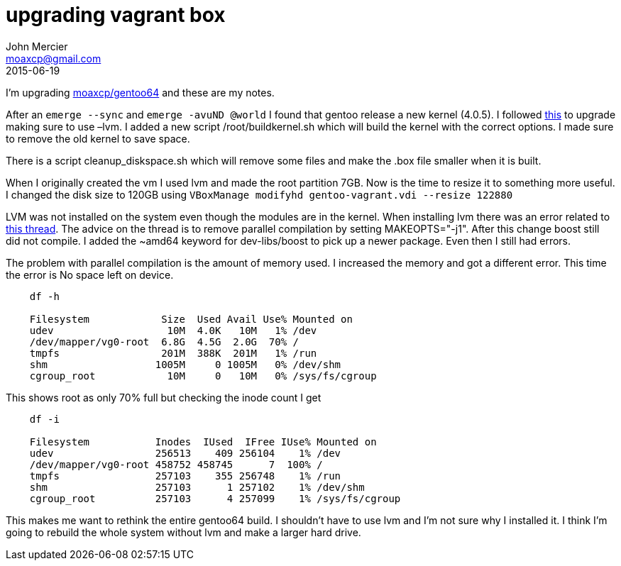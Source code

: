 = upgrading vagrant box
John Mercier <moaxcp@gmail.com>
2015-06-19
:jbake-type: post
:jbake-status: published
I'm upgrading https://vagrantcloud.com/moaxcp/boxes/gentoo64[moaxcp/gentoo64] and these are my notes.

After an `emerge --sync` and `emerge -avuND @world` I found that gentoo release a new kernel (4.0.5). I followed
https://wiki.gentoo.org/wiki/Kernel/Upgrade[this] to upgrade making sure to use –lvm. I added a new script
/root/buildkernel.sh which will build the kernel with the correct options. I made sure to remove the old kernel
to save space.

There is a script cleanup_diskspace.sh which will remove some files and make the .box file smaller when it is
built.

When I originally created the vm I used lvm and made the root partition 7GB. Now is the time to resize it to
something more useful. I changed the disk size to 120GB using `VBoxManage modifyhd gentoo-vagrant.vdi --resize 
122880`

LVM was not installed on the system even though the modules are in the kernel. When installing lvm there was an
error related to https://forums.gentoo.org/viewtopic-t-986982.html?sid=6a911ac3752245becdc98096c9dd8081[this
thread]. The advice on
the thread is to remove parallel compilation by setting MAKEOPTS="-j1". After this change boost still did not
compile. I added the ~amd64 keyword for dev-libs/boost to pick up a newer package. Even then I still had errors.

The problem with parallel compilation is the amount of memory used. I increased the memory and got a different
error. This time the error is No space left on device.

----
    df -h

    Filesystem            Size  Used Avail Use% Mounted on
    udev                   10M  4.0K   10M   1% /dev
    /dev/mapper/vg0-root  6.8G  4.5G  2.0G  70% /
    tmpfs                 201M  388K  201M   1% /run
    shm                  1005M     0 1005M   0% /dev/shm
    cgroup_root            10M     0   10M   0% /sys/fs/cgroup
----

This shows root as only 70% full but checking the inode count I get

----
    df -i

    Filesystem           Inodes  IUsed  IFree IUse% Mounted on
    udev                 256513    409 256104    1% /dev
    /dev/mapper/vg0-root 458752 458745      7  100% /
    tmpfs                257103    355 256748    1% /run
    shm                  257103      1 257102    1% /dev/shm
    cgroup_root          257103      4 257099    1% /sys/fs/cgroup
----

This makes me want to rethink the entire gentoo64 build. I shouldn't have to use lvm and I'm not sure why I
installed it. I think I'm going to rebuild the whole system without lvm and make a larger hard drive.